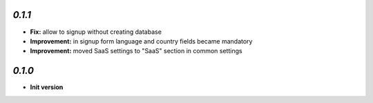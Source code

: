 `0.1.1`
-------

- **Fix:** allow to signup without creating database
- **Improvement:** in signup form language and country fields became mandatory
- **Improvement:** moved SaaS settings to "SaaS" section in common settings


`0.1.0`
-------

- **Init version**
